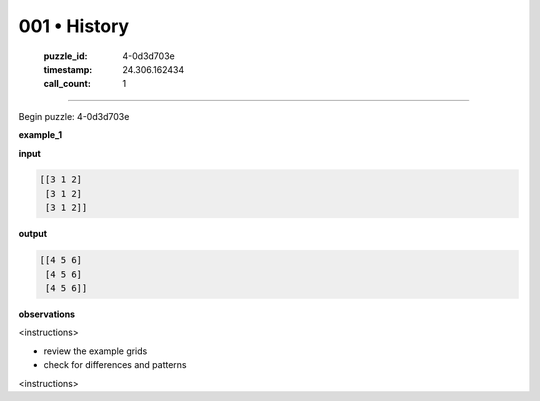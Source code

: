 001 • History
=============

   :puzzle_id: 4-0d3d703e
   :timestamp: 24.306.162434
   :call_count: 1



====

Begin puzzle: 4-0d3d703e

**example_1**

**input**


.. code-block::

    [[3 1 2]
     [3 1 2]
     [3 1 2]]


.. image:: _images/000-example_1_input.png
   :alt: _images/000-example_1_input.png


**output**


.. code-block::

    [[4 5 6]
     [4 5 6]
     [4 5 6]]


.. image:: _images/000-example_1_output.png
   :alt: _images/000-example_1_output.png


**observations**

<instructions>

- review the example grids

- check for differences and patterns

<\instructions>


.. seealso::

   - :doc:`001-prompt`
   - :doc:`001-response`

